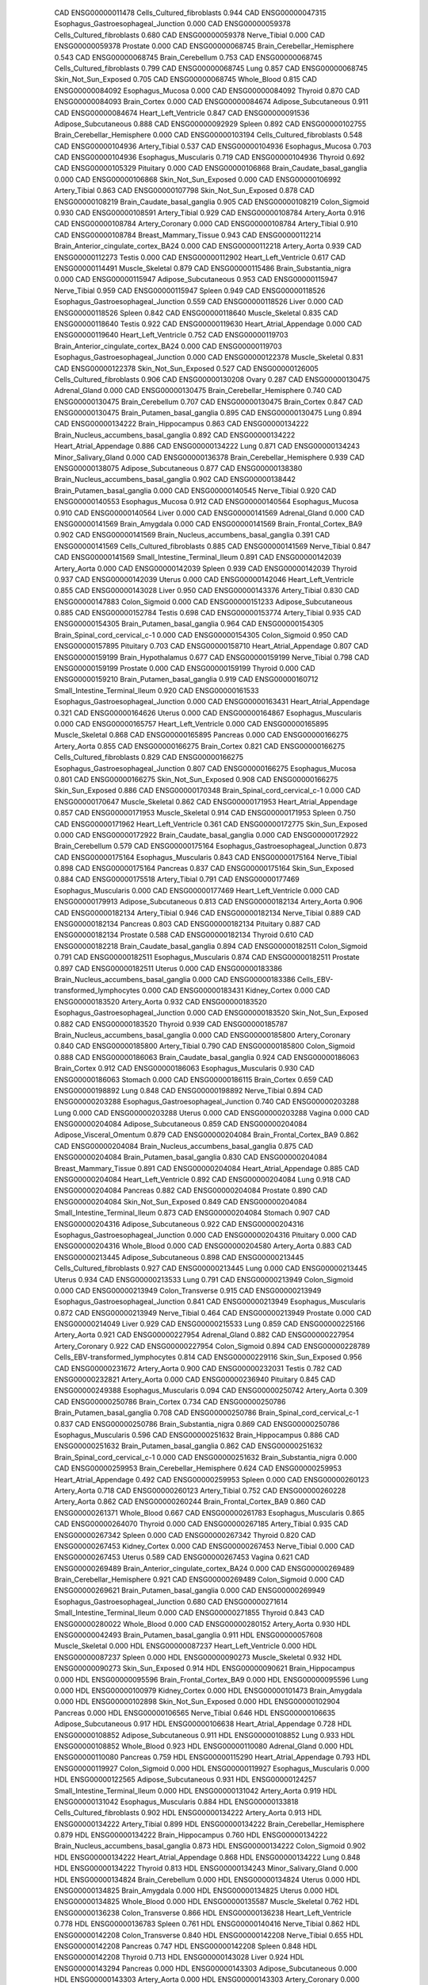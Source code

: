        CAD ENSG00000011478 Cells_Cultured_fibroblasts    0.944
       CAD ENSG00000047315 Esophagus_Gastroesophageal_Junction    0.000
       CAD ENSG00000059378 Cells_Cultured_fibroblasts    0.680
       CAD ENSG00000059378              Nerve_Tibial    0.000
       CAD ENSG00000059378                  Prostate    0.000
       CAD ENSG00000068745 Brain_Cerebellar_Hemisphere    0.543
       CAD ENSG00000068745          Brain_Cerebellum    0.753
       CAD ENSG00000068745 Cells_Cultured_fibroblasts    0.799
       CAD ENSG00000068745                      Lung    0.857
       CAD ENSG00000068745      Skin_Not_Sun_Exposed    0.705
       CAD ENSG00000068745               Whole_Blood    0.815
       CAD ENSG00000084092          Esophagus_Mucosa    0.000
       CAD ENSG00000084092                   Thyroid    0.870
       CAD ENSG00000084093              Brain_Cortex    0.000
       CAD ENSG00000084674      Adipose_Subcutaneous    0.911
       CAD ENSG00000084674      Heart_Left_Ventricle    0.847
       CAD ENSG00000091536      Adipose_Subcutaneous    0.888
       CAD ENSG00000092929                    Spleen    0.892
       CAD ENSG00000102755 Brain_Cerebellar_Hemisphere    0.000
       CAD ENSG00000103194 Cells_Cultured_fibroblasts    0.548
       CAD ENSG00000104936             Artery_Tibial    0.537
       CAD ENSG00000104936          Esophagus_Mucosa    0.703
       CAD ENSG00000104936      Esophagus_Muscularis    0.719
       CAD ENSG00000104936                   Thyroid    0.692
       CAD ENSG00000105329                 Pituitary    0.000
       CAD ENSG00000106868 Brain_Caudate_basal_ganglia    0.000
       CAD ENSG00000106868      Skin_Not_Sun_Exposed    0.000
       CAD ENSG00000106992             Artery_Tibial    0.863
       CAD ENSG00000107798      Skin_Not_Sun_Exposed    0.878
       CAD ENSG00000108219 Brain_Caudate_basal_ganglia    0.905
       CAD ENSG00000108219             Colon_Sigmoid    0.930
       CAD ENSG00000108591             Artery_Tibial    0.929
       CAD ENSG00000108784              Artery_Aorta    0.916
       CAD ENSG00000108784           Artery_Coronary    0.000
       CAD ENSG00000108784             Artery_Tibial    0.910
       CAD ENSG00000108784     Breast_Mammary_Tissue    0.943
       CAD ENSG00000112214 Brain_Anterior_cingulate_cortex_BA24    0.000
       CAD ENSG00000112218              Artery_Aorta    0.939
       CAD ENSG00000112273                    Testis    0.000
       CAD ENSG00000112902      Heart_Left_Ventricle    0.617
       CAD ENSG00000114491           Muscle_Skeletal    0.879
       CAD ENSG00000115486    Brain_Substantia_nigra    0.000
       CAD ENSG00000115947      Adipose_Subcutaneous    0.953
       CAD ENSG00000115947              Nerve_Tibial    0.959
       CAD ENSG00000115947                    Spleen    0.949
       CAD ENSG00000118526 Esophagus_Gastroesophageal_Junction    0.559
       CAD ENSG00000118526                     Liver    0.000
       CAD ENSG00000118526                    Spleen    0.842
       CAD ENSG00000118640           Muscle_Skeletal    0.835
       CAD ENSG00000118640                    Testis    0.922
       CAD ENSG00000119630    Heart_Atrial_Appendage    0.000
       CAD ENSG00000119640      Heart_Left_Ventricle    0.752
       CAD ENSG00000119703 Brain_Anterior_cingulate_cortex_BA24    0.000
       CAD ENSG00000119703 Esophagus_Gastroesophageal_Junction    0.000
       CAD ENSG00000122378           Muscle_Skeletal    0.831
       CAD ENSG00000122378      Skin_Not_Sun_Exposed    0.527
       CAD ENSG00000126005 Cells_Cultured_fibroblasts    0.906
       CAD ENSG00000130208                     Ovary    0.287
       CAD ENSG00000130475             Adrenal_Gland    0.000
       CAD ENSG00000130475 Brain_Cerebellar_Hemisphere    0.740
       CAD ENSG00000130475          Brain_Cerebellum    0.707
       CAD ENSG00000130475              Brain_Cortex    0.847
       CAD ENSG00000130475 Brain_Putamen_basal_ganglia    0.895
       CAD ENSG00000130475                      Lung    0.894
       CAD ENSG00000134222         Brain_Hippocampus    0.863
       CAD ENSG00000134222 Brain_Nucleus_accumbens_basal_ganglia    0.892
       CAD ENSG00000134222    Heart_Atrial_Appendage    0.886
       CAD ENSG00000134222                      Lung    0.871
       CAD ENSG00000134243      Minor_Salivary_Gland    0.000
       CAD ENSG00000136378 Brain_Cerebellar_Hemisphere    0.939
       CAD ENSG00000138075      Adipose_Subcutaneous    0.877
       CAD ENSG00000138380 Brain_Nucleus_accumbens_basal_ganglia    0.902
       CAD ENSG00000138442 Brain_Putamen_basal_ganglia    0.000
       CAD ENSG00000140545              Nerve_Tibial    0.920
       CAD ENSG00000140553          Esophagus_Mucosa    0.912
       CAD ENSG00000140564          Esophagus_Mucosa    0.910
       CAD ENSG00000140564                     Liver    0.000
       CAD ENSG00000141569             Adrenal_Gland    0.000
       CAD ENSG00000141569            Brain_Amygdala    0.000
       CAD ENSG00000141569  Brain_Frontal_Cortex_BA9    0.902
       CAD ENSG00000141569 Brain_Nucleus_accumbens_basal_ganglia    0.391
       CAD ENSG00000141569 Cells_Cultured_fibroblasts    0.885
       CAD ENSG00000141569              Nerve_Tibial    0.847
       CAD ENSG00000141569 Small_Intestine_Terminal_Ileum    0.891
       CAD ENSG00000142039              Artery_Aorta    0.000
       CAD ENSG00000142039                    Spleen    0.939
       CAD ENSG00000142039                   Thyroid    0.937
       CAD ENSG00000142039                    Uterus    0.000
       CAD ENSG00000142046      Heart_Left_Ventricle    0.855
       CAD ENSG00000143028                     Liver    0.950
       CAD ENSG00000143376             Artery_Tibial    0.830
       CAD ENSG00000147883             Colon_Sigmoid    0.000
       CAD ENSG00000151233      Adipose_Subcutaneous    0.885
       CAD ENSG00000152784                    Testis    0.698
       CAD ENSG00000153774             Artery_Tibial    0.935
       CAD ENSG00000154305 Brain_Putamen_basal_ganglia    0.964
       CAD ENSG00000154305 Brain_Spinal_cord_cervical_c-1    0.000
       CAD ENSG00000154305             Colon_Sigmoid    0.950
       CAD ENSG00000157895                 Pituitary    0.703
       CAD ENSG00000158710    Heart_Atrial_Appendage    0.807
       CAD ENSG00000159199        Brain_Hypothalamus    0.677
       CAD ENSG00000159199              Nerve_Tibial    0.798
       CAD ENSG00000159199                  Prostate    0.000
       CAD ENSG00000159199                   Thyroid    0.000
       CAD ENSG00000159210 Brain_Putamen_basal_ganglia    0.919
       CAD ENSG00000160712 Small_Intestine_Terminal_Ileum    0.920
       CAD ENSG00000161533 Esophagus_Gastroesophageal_Junction    0.000
       CAD ENSG00000163431    Heart_Atrial_Appendage    0.321
       CAD ENSG00000164626                    Uterus    0.000
       CAD ENSG00000164867      Esophagus_Muscularis    0.000
       CAD ENSG00000165757      Heart_Left_Ventricle    0.000
       CAD ENSG00000165895           Muscle_Skeletal    0.868
       CAD ENSG00000165895                  Pancreas    0.000
       CAD ENSG00000166275              Artery_Aorta    0.855
       CAD ENSG00000166275              Brain_Cortex    0.821
       CAD ENSG00000166275 Cells_Cultured_fibroblasts    0.829
       CAD ENSG00000166275 Esophagus_Gastroesophageal_Junction    0.807
       CAD ENSG00000166275          Esophagus_Mucosa    0.801
       CAD ENSG00000166275      Skin_Not_Sun_Exposed    0.908
       CAD ENSG00000166275          Skin_Sun_Exposed    0.886
       CAD ENSG00000170348 Brain_Spinal_cord_cervical_c-1    0.000
       CAD ENSG00000170647           Muscle_Skeletal    0.862
       CAD ENSG00000171953    Heart_Atrial_Appendage    0.857
       CAD ENSG00000171953           Muscle_Skeletal    0.914
       CAD ENSG00000171953                    Spleen    0.750
       CAD ENSG00000171962      Heart_Left_Ventricle    0.361
       CAD ENSG00000172775          Skin_Sun_Exposed    0.000
       CAD ENSG00000172922 Brain_Caudate_basal_ganglia    0.000
       CAD ENSG00000172922          Brain_Cerebellum    0.579
       CAD ENSG00000175164 Esophagus_Gastroesophageal_Junction    0.873
       CAD ENSG00000175164      Esophagus_Muscularis    0.843
       CAD ENSG00000175164              Nerve_Tibial    0.898
       CAD ENSG00000175164                  Pancreas    0.837
       CAD ENSG00000175164          Skin_Sun_Exposed    0.884
       CAD ENSG00000175518             Artery_Tibial    0.791
       CAD ENSG00000177469      Esophagus_Muscularis    0.000
       CAD ENSG00000177469      Heart_Left_Ventricle    0.000
       CAD ENSG00000179913      Adipose_Subcutaneous    0.813
       CAD ENSG00000182134              Artery_Aorta    0.906
       CAD ENSG00000182134             Artery_Tibial    0.946
       CAD ENSG00000182134              Nerve_Tibial    0.889
       CAD ENSG00000182134                  Pancreas    0.803
       CAD ENSG00000182134                 Pituitary    0.887
       CAD ENSG00000182134                  Prostate    0.588
       CAD ENSG00000182134                   Thyroid    0.610
       CAD ENSG00000182218 Brain_Caudate_basal_ganglia    0.894
       CAD ENSG00000182511             Colon_Sigmoid    0.791
       CAD ENSG00000182511      Esophagus_Muscularis    0.874
       CAD ENSG00000182511                  Prostate    0.897
       CAD ENSG00000182511                    Uterus    0.000
       CAD ENSG00000183386 Brain_Nucleus_accumbens_basal_ganglia    0.000
       CAD ENSG00000183386 Cells_EBV-transformed_lymphocytes    0.000
       CAD ENSG00000183431             Kidney_Cortex    0.000
       CAD ENSG00000183520              Artery_Aorta    0.932
       CAD ENSG00000183520 Esophagus_Gastroesophageal_Junction    0.000
       CAD ENSG00000183520      Skin_Not_Sun_Exposed    0.882
       CAD ENSG00000183520                   Thyroid    0.939
       CAD ENSG00000185787 Brain_Nucleus_accumbens_basal_ganglia    0.000
       CAD ENSG00000185800           Artery_Coronary    0.840
       CAD ENSG00000185800             Artery_Tibial    0.790
       CAD ENSG00000185800             Colon_Sigmoid    0.888
       CAD ENSG00000186063 Brain_Caudate_basal_ganglia    0.924
       CAD ENSG00000186063              Brain_Cortex    0.912
       CAD ENSG00000186063      Esophagus_Muscularis    0.930
       CAD ENSG00000186063                   Stomach    0.000
       CAD ENSG00000186115              Brain_Cortex    0.659
       CAD ENSG00000198892                      Lung    0.848
       CAD ENSG00000198892              Nerve_Tibial    0.894
       CAD ENSG00000203288 Esophagus_Gastroesophageal_Junction    0.740
       CAD ENSG00000203288                      Lung    0.000
       CAD ENSG00000203288                    Uterus    0.000
       CAD ENSG00000203288                    Vagina    0.000
       CAD ENSG00000204084      Adipose_Subcutaneous    0.859
       CAD ENSG00000204084  Adipose_Visceral_Omentum    0.879
       CAD ENSG00000204084  Brain_Frontal_Cortex_BA9    0.862
       CAD ENSG00000204084 Brain_Nucleus_accumbens_basal_ganglia    0.875
       CAD ENSG00000204084 Brain_Putamen_basal_ganglia    0.830
       CAD ENSG00000204084     Breast_Mammary_Tissue    0.891
       CAD ENSG00000204084    Heart_Atrial_Appendage    0.885
       CAD ENSG00000204084      Heart_Left_Ventricle    0.892
       CAD ENSG00000204084                      Lung    0.918
       CAD ENSG00000204084                  Pancreas    0.882
       CAD ENSG00000204084                  Prostate    0.890
       CAD ENSG00000204084      Skin_Not_Sun_Exposed    0.849
       CAD ENSG00000204084 Small_Intestine_Terminal_Ileum    0.873
       CAD ENSG00000204084                   Stomach    0.907
       CAD ENSG00000204316      Adipose_Subcutaneous    0.922
       CAD ENSG00000204316 Esophagus_Gastroesophageal_Junction    0.000
       CAD ENSG00000204316                 Pituitary    0.000
       CAD ENSG00000204316               Whole_Blood    0.000
       CAD ENSG00000204580              Artery_Aorta    0.883
       CAD ENSG00000213445      Adipose_Subcutaneous    0.898
       CAD ENSG00000213445 Cells_Cultured_fibroblasts    0.927
       CAD ENSG00000213445                      Lung    0.000
       CAD ENSG00000213445                    Uterus    0.934
       CAD ENSG00000213533                      Lung    0.791
       CAD ENSG00000213949             Colon_Sigmoid    0.000
       CAD ENSG00000213949          Colon_Transverse    0.915
       CAD ENSG00000213949 Esophagus_Gastroesophageal_Junction    0.841
       CAD ENSG00000213949      Esophagus_Muscularis    0.872
       CAD ENSG00000213949              Nerve_Tibial    0.464
       CAD ENSG00000213949                  Prostate    0.000
       CAD ENSG00000214049                     Liver    0.929
       CAD ENSG00000215533                      Lung    0.859
       CAD ENSG00000225166              Artery_Aorta    0.921
       CAD ENSG00000227954             Adrenal_Gland    0.882
       CAD ENSG00000227954           Artery_Coronary    0.922
       CAD ENSG00000227954             Colon_Sigmoid    0.894
       CAD ENSG00000228789 Cells_EBV-transformed_lymphocytes    0.814
       CAD ENSG00000229116          Skin_Sun_Exposed    0.956
       CAD ENSG00000231672              Artery_Aorta    0.900
       CAD ENSG00000232031                    Testis    0.782
       CAD ENSG00000232821              Artery_Aorta    0.000
       CAD ENSG00000236940                 Pituitary    0.845
       CAD ENSG00000249388      Esophagus_Muscularis    0.094
       CAD ENSG00000250742              Artery_Aorta    0.309
       CAD ENSG00000250786              Brain_Cortex    0.734
       CAD ENSG00000250786 Brain_Putamen_basal_ganglia    0.708
       CAD ENSG00000250786 Brain_Spinal_cord_cervical_c-1    0.837
       CAD ENSG00000250786    Brain_Substantia_nigra    0.869
       CAD ENSG00000250786      Esophagus_Muscularis    0.596
       CAD ENSG00000251632         Brain_Hippocampus    0.886
       CAD ENSG00000251632 Brain_Putamen_basal_ganglia    0.862
       CAD ENSG00000251632 Brain_Spinal_cord_cervical_c-1    0.000
       CAD ENSG00000251632    Brain_Substantia_nigra    0.000
       CAD ENSG00000259953 Brain_Cerebellar_Hemisphere    0.624
       CAD ENSG00000259953    Heart_Atrial_Appendage    0.492
       CAD ENSG00000259953                    Spleen    0.000
       CAD ENSG00000260123              Artery_Aorta    0.718
       CAD ENSG00000260123             Artery_Tibial    0.752
       CAD ENSG00000260228              Artery_Aorta    0.862
       CAD ENSG00000260244  Brain_Frontal_Cortex_BA9    0.860
       CAD ENSG00000261371               Whole_Blood    0.667
       CAD ENSG00000261783      Esophagus_Muscularis    0.865
       CAD ENSG00000264070                   Thyroid    0.000
       CAD ENSG00000267185             Artery_Tibial    0.935
       CAD ENSG00000267342                    Spleen    0.000
       CAD ENSG00000267342                   Thyroid    0.820
       CAD ENSG00000267453             Kidney_Cortex    0.000
       CAD ENSG00000267453              Nerve_Tibial    0.000
       CAD ENSG00000267453                    Uterus    0.589
       CAD ENSG00000267453                    Vagina    0.621
       CAD ENSG00000269489 Brain_Anterior_cingulate_cortex_BA24    0.000
       CAD ENSG00000269489 Brain_Cerebellar_Hemisphere    0.921
       CAD ENSG00000269489             Colon_Sigmoid    0.000
       CAD ENSG00000269621 Brain_Putamen_basal_ganglia    0.000
       CAD ENSG00000269949 Esophagus_Gastroesophageal_Junction    0.680
       CAD ENSG00000271614 Small_Intestine_Terminal_Ileum    0.000
       CAD ENSG00000271855                   Thyroid    0.843
       CAD ENSG00000280022               Whole_Blood    0.000
       CAD ENSG00000280152              Artery_Aorta    0.930
       HDL ENSG00000042493 Brain_Putamen_basal_ganglia    0.911
       HDL ENSG00000057608           Muscle_Skeletal    0.000
       HDL ENSG00000087237      Heart_Left_Ventricle    0.000
       HDL ENSG00000087237                    Spleen    0.000
       HDL ENSG00000090273           Muscle_Skeletal    0.932
       HDL ENSG00000090273          Skin_Sun_Exposed    0.914
       HDL ENSG00000090621         Brain_Hippocampus    0.000
       HDL ENSG00000095596  Brain_Frontal_Cortex_BA9    0.000
       HDL ENSG00000095596                      Lung    0.000
       HDL ENSG00000100979             Kidney_Cortex    0.000
       HDL ENSG00000101473            Brain_Amygdala    0.000
       HDL ENSG00000102898      Skin_Not_Sun_Exposed    0.000
       HDL ENSG00000102904                  Pancreas    0.000
       HDL ENSG00000106565              Nerve_Tibial    0.646
       HDL ENSG00000106635      Adipose_Subcutaneous    0.917
       HDL ENSG00000106638    Heart_Atrial_Appendage    0.728
       HDL ENSG00000108852      Adipose_Subcutaneous    0.911
       HDL ENSG00000108852                      Lung    0.933
       HDL ENSG00000108852               Whole_Blood    0.923
       HDL ENSG00000110080             Adrenal_Gland    0.000
       HDL ENSG00000110080                  Pancreas    0.759
       HDL ENSG00000115290    Heart_Atrial_Appendage    0.793
       HDL ENSG00000119927             Colon_Sigmoid    0.000
       HDL ENSG00000119927      Esophagus_Muscularis    0.000
       HDL ENSG00000122565      Adipose_Subcutaneous    0.931
       HDL ENSG00000124257 Small_Intestine_Terminal_Ileum    0.000
       HDL ENSG00000131042              Artery_Aorta    0.919
       HDL ENSG00000131042      Esophagus_Muscularis    0.884
       HDL ENSG00000133818 Cells_Cultured_fibroblasts    0.902
       HDL ENSG00000134222              Artery_Aorta    0.913
       HDL ENSG00000134222             Artery_Tibial    0.899
       HDL ENSG00000134222 Brain_Cerebellar_Hemisphere    0.879
       HDL ENSG00000134222         Brain_Hippocampus    0.760
       HDL ENSG00000134222 Brain_Nucleus_accumbens_basal_ganglia    0.873
       HDL ENSG00000134222             Colon_Sigmoid    0.902
       HDL ENSG00000134222    Heart_Atrial_Appendage    0.868
       HDL ENSG00000134222                      Lung    0.848
       HDL ENSG00000134222                   Thyroid    0.813
       HDL ENSG00000134243      Minor_Salivary_Gland    0.000
       HDL ENSG00000134824          Brain_Cerebellum    0.000
       HDL ENSG00000134824                    Uterus    0.000
       HDL ENSG00000134825            Brain_Amygdala    0.000
       HDL ENSG00000134825                    Uterus    0.000
       HDL ENSG00000134825               Whole_Blood    0.000
       HDL ENSG00000135587           Muscle_Skeletal    0.762
       HDL ENSG00000136238          Colon_Transverse    0.866
       HDL ENSG00000136238      Heart_Left_Ventricle    0.778
       HDL ENSG00000136783                    Spleen    0.761
       HDL ENSG00000140416              Nerve_Tibial    0.862
       HDL ENSG00000142208          Colon_Transverse    0.840
       HDL ENSG00000142208              Nerve_Tibial    0.655
       HDL ENSG00000142208                  Pancreas    0.747
       HDL ENSG00000142208                    Spleen    0.848
       HDL ENSG00000142208                   Thyroid    0.713
       HDL ENSG00000143028                     Liver    0.924
       HDL ENSG00000143294                  Pancreas    0.000
       HDL ENSG00000143303      Adipose_Subcutaneous    0.000
       HDL ENSG00000143303              Artery_Aorta    0.000
       HDL ENSG00000143303           Artery_Coronary    0.000
       HDL ENSG00000143303             Artery_Tibial    0.000
       HDL ENSG00000143303 Brain_Anterior_cingulate_cortex_BA24    0.000
       HDL ENSG00000143303 Brain_Cerebellar_Hemisphere    0.000
       HDL ENSG00000143303         Brain_Hippocampus    0.000
       HDL ENSG00000143303 Brain_Spinal_cord_cervical_c-1    0.000
       HDL ENSG00000143303             Colon_Sigmoid    0.000
       HDL ENSG00000143303          Colon_Transverse    0.000
       HDL ENSG00000143303 Esophagus_Gastroesophageal_Junction    0.000
       HDL ENSG00000143303      Esophagus_Muscularis    0.000
       HDL ENSG00000143303                  Pancreas    0.733
       HDL ENSG00000143303      Skin_Not_Sun_Exposed    0.000
       HDL ENSG00000143303          Skin_Sun_Exposed    0.845
       HDL ENSG00000143303                    Spleen    0.855
       HDL ENSG00000143303                   Stomach    0.000
       HDL ENSG00000143303               Whole_Blood    0.817
       HDL ENSG00000143319          Skin_Sun_Exposed    0.000
       HDL ENSG00000143321 Cells_EBV-transformed_lymphocytes    0.000
       HDL ENSG00000143321           Muscle_Skeletal    0.000
       HDL ENSG00000143321      Skin_Not_Sun_Exposed    0.000
       HDL ENSG00000143321          Skin_Sun_Exposed    0.000
       HDL ENSG00000144852        Brain_Hypothalamus    0.000
       HDL ENSG00000144852                   Thyroid    0.627
       HDL ENSG00000145431          Colon_Transverse    0.000
       HDL ENSG00000146540      Adipose_Subcutaneous    0.830
       HDL ENSG00000146540          Colon_Transverse    0.803
       HDL ENSG00000149289               Whole_Blood    0.000
       HDL ENSG00000149485            Brain_Amygdala    0.000
       HDL ENSG00000149485    Brain_Substantia_nigra    0.000
       HDL ENSG00000149485                     Ovary    0.000
       HDL ENSG00000149634          Colon_Transverse    0.930
       HDL ENSG00000151148 Cells_Cultured_fibroblasts    0.926
       HDL ENSG00000152291         Brain_Hippocampus    0.000
       HDL ENSG00000152291 Esophagus_Gastroesophageal_Junction    0.000
       HDL ENSG00000152291           Muscle_Skeletal    0.855
       HDL ENSG00000152291                  Pancreas    0.881
       HDL ENSG00000154127     Breast_Mammary_Tissue    0.750
       HDL ENSG00000154127      Minor_Salivary_Gland    0.000
       HDL ENSG00000154127                   Thyroid    0.737
       HDL ENSG00000160796 Brain_Anterior_cingulate_cortex_BA24    0.000
       HDL ENSG00000160796                    Testis    0.044
       HDL ENSG00000161180 Brain_Putamen_basal_ganglia    0.000
       HDL ENSG00000162650                     Liver    0.916
       HDL ENSG00000163659             Artery_Tibial    0.765
       HDL ENSG00000166762                   Thyroid    0.851
       HDL ENSG00000168496                  Pancreas    0.000
       HDL ENSG00000175213           Artery_Coronary    0.000
       HDL ENSG00000175220 Brain_Caudate_basal_ganglia    0.000
       HDL ENSG00000176473               Whole_Blood    0.000
       HDL ENSG00000179627 Brain_Anterior_cingulate_cortex_BA24    0.000
       HDL ENSG00000179627                 Pituitary    0.000
       HDL ENSG00000179912                   Thyroid    0.000
       HDL ENSG00000180210               Whole_Blood    0.000
       HDL ENSG00000182109      Adipose_Subcutaneous    0.946
       HDL ENSG00000182109             Adrenal_Gland    0.867
       HDL ENSG00000182109              Artery_Aorta    0.808
       HDL ENSG00000182109 Brain_Cerebellar_Hemisphere    0.796
       HDL ENSG00000182109  Brain_Frontal_Cortex_BA9    0.851
       HDL ENSG00000182109        Brain_Hypothalamus    0.869
       HDL ENSG00000182109 Brain_Nucleus_accumbens_basal_ganglia    0.868
       HDL ENSG00000182109 Brain_Putamen_basal_ganglia    0.833
       HDL ENSG00000182109 Cells_Cultured_fibroblasts    0.947
       HDL ENSG00000182109 Esophagus_Gastroesophageal_Junction    0.864
       HDL ENSG00000182109          Esophagus_Mucosa    0.880
       HDL ENSG00000182109    Heart_Atrial_Appendage    0.939
       HDL ENSG00000182109      Heart_Left_Ventricle    0.874
       HDL ENSG00000182109                      Lung    0.930
       HDL ENSG00000182109      Minor_Salivary_Gland    0.871
       HDL ENSG00000182109              Nerve_Tibial    0.947
       HDL ENSG00000182109                  Prostate    0.843
       HDL ENSG00000182109      Skin_Not_Sun_Exposed    0.838
       HDL ENSG00000182109          Skin_Sun_Exposed    0.789
       HDL ENSG00000182109                   Stomach    0.920
       HDL ENSG00000182109                   Thyroid    0.889
       HDL ENSG00000183248          Skin_Sun_Exposed    0.870
       HDL ENSG00000183682 Brain_Spinal_cord_cervical_c-1    0.922
       HDL ENSG00000185236         Brain_Hippocampus    0.000
       HDL ENSG00000185236           Muscle_Skeletal    0.915
       HDL ENSG00000185651             Adrenal_Gland    0.000
       HDL ENSG00000185651          Colon_Transverse    0.000
       HDL ENSG00000186152               Whole_Blood    0.901
       HDL ENSG00000187553      Adipose_Subcutaneous    0.494
       HDL ENSG00000188038           Muscle_Skeletal    0.000
       HDL ENSG00000197548 Cells_Cultured_fibroblasts    0.792
       HDL ENSG00000197894    Heart_Atrial_Appendage    0.828
       HDL ENSG00000197894                      Lung    0.805
       HDL ENSG00000198099      Minor_Salivary_Gland    0.776
       HDL ENSG00000198754      Heart_Left_Ventricle    0.857
       HDL ENSG00000203799 Cells_Cultured_fibroblasts    0.679
       HDL ENSG00000204290 Brain_Spinal_cord_cervical_c-1    0.000
       HDL ENSG00000204308                   Thyroid    0.717
       HDL ENSG00000213057              Nerve_Tibial    0.462
       HDL ENSG00000214546          Skin_Sun_Exposed    0.783
       HDL ENSG00000221968                  Pancreas    0.895
       HDL ENSG00000223745           Artery_Coronary    0.823
       HDL ENSG00000223745             Artery_Tibial    0.868
       HDL ENSG00000223745 Brain_Cerebellar_Hemisphere    0.831
       HDL ENSG00000223745 Cells_EBV-transformed_lymphocytes    0.518
       HDL ENSG00000223745              Nerve_Tibial    0.853
       HDL ENSG00000224079                      Lung    0.844
       HDL ENSG00000228060              Nerve_Tibial    0.829
       HDL ENSG00000228962           Artery_Coronary    0.453
       HDL ENSG00000228962              Nerve_Tibial    0.581
       HDL ENSG00000233559             Adrenal_Gland    0.000
       HDL ENSG00000235016              Artery_Aorta    0.000
       HDL ENSG00000239961      Adipose_Subcutaneous    0.828
       HDL ENSG00000239961  Adipose_Visceral_Omentum    0.847
       HDL ENSG00000240230          Skin_Sun_Exposed    0.741
       HDL ENSG00000240875             Artery_Tibial    0.603
       HDL ENSG00000243970             Artery_Tibial    0.866
       HDL ENSG00000243970 Cells_Cultured_fibroblasts    0.860
       HDL ENSG00000243970          Esophagus_Mucosa    0.777
       HDL ENSG00000243970                      Lung    0.942
       HDL ENSG00000243970          Skin_Sun_Exposed    0.922
       HDL ENSG00000243970 Small_Intestine_Terminal_Ileum    0.885
       HDL ENSG00000246090            Brain_Amygdala    0.809
       HDL ENSG00000246090 Brain_Caudate_basal_ganglia    0.846
       HDL ENSG00000246090 Cells_Cultured_fibroblasts    0.581
       HDL ENSG00000246090          Colon_Transverse    0.799
       HDL ENSG00000246090          Esophagus_Mucosa    0.730
       HDL ENSG00000246090      Heart_Left_Ventricle    0.685
       HDL ENSG00000246090                  Pancreas    0.437
       HDL ENSG00000246090                 Pituitary    0.862
       HDL ENSG00000246090 Small_Intestine_Terminal_Ileum    0.673
       HDL ENSG00000246090                    Spleen    0.663
       HDL ENSG00000246090                   Thyroid    0.594
       HDL ENSG00000246575 Brain_Cerebellar_Hemisphere    0.000
       HDL ENSG00000246575     Breast_Mammary_Tissue    0.871
       HDL ENSG00000246575             Colon_Sigmoid    0.833
       HDL ENSG00000246575           Muscle_Skeletal    0.597
       HDL ENSG00000246575               Whole_Blood    0.945
       HDL ENSG00000250091 Cells_Cultured_fibroblasts    0.663
       HDL ENSG00000255199                    Testis    0.851
       HDL ENSG00000256746    Heart_Atrial_Appendage    0.000
       HDL ENSG00000260273           Muscle_Skeletal    0.646
       HDL ENSG00000266265           Muscle_Skeletal    0.740
       HDL ENSG00000269386           Muscle_Skeletal    0.950
       HDL ENSG00000269386                   Thyroid    0.881
       HDL ENSG00000271984 Small_Intestine_Terminal_Ileum    0.000
       HDL ENSG00000271984                    Spleen    0.000
       HDL ENSG00000272405                    Spleen    0.000
       HDL ENSG00000272810               Whole_Blood    0.648
       HDL ENSG00000273342         Brain_Hippocampus    0.000
       HDL ENSG00000277494                    Vagina    0.000
       HDL ENSG00000279140                     Liver    0.751
       HDL ENSG00000280832               Whole_Blood    0.688
    height ENSG00000003056                   Stomach    0.920
    height ENSG00000005471  Brain_Frontal_Cortex_BA9    0.813
    height ENSG00000006468      Adipose_Subcutaneous    0.872
    height ENSG00000008710          Skin_Sun_Exposed    0.000
    height ENSG00000010803             Colon_Sigmoid    0.923
    height ENSG00000010803      Heart_Left_Ventricle    0.000
    height ENSG00000029534                 Pituitary    0.940
    height ENSG00000029639              Brain_Cortex    0.964
    height ENSG00000035115                    Testis    0.000
    height ENSG00000035928        Brain_Hypothalamus    0.000
    height ENSG00000035928             Colon_Sigmoid    0.000
    height ENSG00000035928    Heart_Atrial_Appendage    0.000
    height ENSG00000035928                   Thyroid    0.000
    height ENSG00000047315 Esophagus_Gastroesophageal_Junction    0.000
    height ENSG00000047932  Adipose_Visceral_Omentum    0.912
    height ENSG00000050393          Esophagus_Mucosa    0.869
    height ENSG00000050393                      Lung    0.701
    height ENSG00000050748              Brain_Cortex    0.920
    height ENSG00000050748          Colon_Transverse    0.969
    height ENSG00000054523     Breast_Mammary_Tissue    0.931
    height ENSG00000065243                  Prostate    0.000
    height ENSG00000069011      Heart_Left_Ventricle    0.000
    height ENSG00000069011      Minor_Salivary_Gland    0.000
    height ENSG00000069275 Brain_Cerebellar_Hemisphere    0.000
    height ENSG00000069275              Brain_Cortex    0.000
    height ENSG00000069275 Small_Intestine_Terminal_Ileum    0.000
    height ENSG00000072062              Artery_Aorta    0.000
    height ENSG00000072062         Brain_Hippocampus    0.000
    height ENSG00000072682 Small_Intestine_Terminal_Ileum    0.000
    height ENSG00000073067                     Ovary    0.871
    height ENSG00000073067          Skin_Sun_Exposed    0.797
    height ENSG00000075426      Skin_Not_Sun_Exposed    0.000
    height ENSG00000077348            Brain_Amygdala    0.000
    height ENSG00000077348                    Spleen    0.000
    height ENSG00000077616 Brain_Spinal_cord_cervical_c-1    0.927
    height ENSG00000083097        Brain_Hypothalamus    0.000
    height ENSG00000084092                   Thyroid    0.926
    height ENSG00000084093              Brain_Cortex    0.000
    height ENSG00000084734             Kidney_Cortex    0.000
    height ENSG00000086991 Brain_Anterior_cingulate_cortex_BA24    0.000
    height ENSG00000088826      Minor_Salivary_Gland    0.000
    height ENSG00000088826                   Thyroid    0.817
    height ENSG00000088836           Muscle_Skeletal    0.903
    height ENSG00000089101      Skin_Not_Sun_Exposed    0.911
    height ENSG00000092020  Brain_Frontal_Cortex_BA9    0.905
    height ENSG00000092758 Brain_Putamen_basal_ganglia    0.000
    height ENSG00000092969                    Testis    0.000
    height ENSG00000095539 Brain_Putamen_basal_ganglia    0.000
    height ENSG00000099139 Brain_Caudate_basal_ganglia    0.000
    height ENSG00000100865                      Lung    0.000
    height ENSG00000100888              Artery_Aorta    0.953
    height ENSG00000100991 Brain_Cerebellar_Hemisphere    0.961
    height ENSG00000101019           Artery_Coronary    0.000
    height ENSG00000101019 Brain_Spinal_cord_cervical_c-1    0.000
    height ENSG00000101019    Brain_Substantia_nigra    0.000
    height ENSG00000101019 Small_Intestine_Terminal_Ileum    0.000
    height ENSG00000101057                 Pituitary    0.000
    height ENSG00000101104  Adipose_Visceral_Omentum    0.880
    height ENSG00000101104 Cells_Cultured_fibroblasts    0.834
    height ENSG00000101104                 Pituitary    0.944
    height ENSG00000101104      Skin_Not_Sun_Exposed    0.856
    height ENSG00000101104                    Spleen    0.000
    height ENSG00000101367  Brain_Frontal_Cortex_BA9    0.000
    height ENSG00000101367      Heart_Left_Ventricle    0.940
    height ENSG00000101417 Brain_Spinal_cord_cervical_c-1    0.000
    height ENSG00000101417    Brain_Substantia_nigra    0.000
    height ENSG00000102886               Whole_Blood    0.829
    height ENSG00000103150                    Testis    0.676
    height ENSG00000103528 Brain_Nucleus_accumbens_basal_ganglia    0.000
    height ENSG00000103528                  Prostate    0.000
    height ENSG00000103811     Breast_Mammary_Tissue    0.895
    height ENSG00000103811      Esophagus_Muscularis    0.816
    height ENSG00000103811      Heart_Left_Ventricle    0.792
    height ENSG00000104332 Brain_Cerebellar_Hemisphere    0.813
    height ENSG00000104332          Brain_Cerebellum    0.741
    height ENSG00000104332              Brain_Cortex    0.000
    height ENSG00000104332 Cells_Cultured_fibroblasts    0.813
    height ENSG00000104853      Skin_Not_Sun_Exposed    0.900
    height ENSG00000104853          Skin_Sun_Exposed    0.923
    height ENSG00000104870  Brain_Frontal_Cortex_BA9    0.000
    height ENSG00000104885    Heart_Atrial_Appendage    0.915
    height ENSG00000104886 Cells_EBV-transformed_lymphocytes    0.000
    height ENSG00000105501      Adipose_Subcutaneous    0.701
    height ENSG00000105501    Heart_Atrial_Appendage    0.836
    height ENSG00000105767                   Thyroid    0.000
    height ENSG00000106780 Brain_Putamen_basal_ganglia    0.000
    height ENSG00000107249                    Testis    0.889
    height ENSG00000107443              Artery_Aorta    0.000
    height ENSG00000107959          Brain_Cerebellum    0.863
    height ENSG00000107959      Skin_Not_Sun_Exposed    0.846
    height ENSG00000107959          Skin_Sun_Exposed    0.809
    height ENSG00000107959                   Thyroid    0.770
    height ENSG00000108239 Cells_Cultured_fibroblasts    0.678
    height ENSG00000108669 Brain_Nucleus_accumbens_basal_ganglia    0.000
    height ENSG00000109466                    Testis    0.892
    height ENSG00000109472 Esophagus_Gastroesophageal_Junction    0.770
    height ENSG00000109667         Brain_Hippocampus    0.000
    height ENSG00000109667    Brain_Substantia_nigra    0.000
    height ENSG00000109667                     Ovary    0.000
    height ENSG00000110921 Brain_Anterior_cingulate_cortex_BA24    0.000
    height ENSG00000110944    Heart_Atrial_Appendage    0.000
    height ENSG00000111802      Esophagus_Muscularis    0.900
    height ENSG00000111802               Whole_Blood    0.865
    height ENSG00000112304     Breast_Mammary_Tissue    0.907
    height ENSG00000112365      Adipose_Subcutaneous    0.000
    height ENSG00000112365          Brain_Cerebellum    0.000
    height ENSG00000112977 Brain_Caudate_basal_ganglia    0.870
    height ENSG00000113083  Adipose_Visceral_Omentum    0.000
    height ENSG00000113119 Brain_Cerebellar_Hemisphere    0.938
    height ENSG00000113318 Brain_Putamen_basal_ganglia    0.926
    height ENSG00000113318                  Pancreas    0.914
    height ENSG00000113389 Cells_Cultured_fibroblasts    0.974
    height ENSG00000113845           Muscle_Skeletal    0.710
    height ENSG00000114107                    Spleen    0.855
    height ENSG00000115084          Skin_Sun_Exposed    0.878
    height ENSG00000115216      Minor_Salivary_Gland    0.000
    height ENSG00000115380 Brain_Anterior_cingulate_cortex_BA24    0.000
    height ENSG00000115380    Brain_Substantia_nigra    0.000
    height ENSG00000115474      Skin_Not_Sun_Exposed    0.977
    height ENSG00000115694              Nerve_Tibial    0.000
    height ENSG00000117118 Brain_Nucleus_accumbens_basal_ganglia    0.000
    height ENSG00000117118 Brain_Putamen_basal_ganglia    0.000
    height ENSG00000117122  Brain_Frontal_Cortex_BA9    0.000
    height ENSG00000117122        Brain_Hypothalamus    0.917
    height ENSG00000117245  Adipose_Visceral_Omentum    0.835
    height ENSG00000117280                    Uterus    0.000
    height ENSG00000118733 Brain_Cerebellar_Hemisphere    0.906
    height ENSG00000119655           Muscle_Skeletal    0.901
    height ENSG00000119906 Brain_Cerebellar_Hemisphere    0.000
    height ENSG00000119906 Cells_EBV-transformed_lymphocytes    0.000
    height ENSG00000120647              Nerve_Tibial    0.868
    height ENSG00000120685    Brain_Substantia_nigra    0.000
    height ENSG00000120833              Artery_Aorta    0.000
    height ENSG00000120942        Brain_Hypothalamus    0.000
    height ENSG00000121068                     Liver    0.000
    height ENSG00000121068                  Prostate    0.000
    height ENSG00000122870              Artery_Aorta    0.847
    height ENSG00000122870           Artery_Coronary    0.845
    height ENSG00000122870             Artery_Tibial    0.908
    height ENSG00000122870         Brain_Hippocampus    0.000
    height ENSG00000122870             Colon_Sigmoid    0.864
    height ENSG00000122870          Colon_Transverse    0.873
    height ENSG00000122870 Esophagus_Gastroesophageal_Junction    0.865
    height ENSG00000122870      Esophagus_Muscularis    0.813
    height ENSG00000122870    Heart_Atrial_Appendage    0.762
    height ENSG00000122870           Muscle_Skeletal    0.897
    height ENSG00000122870                  Prostate    0.000
    height ENSG00000122870      Skin_Not_Sun_Exposed    0.771
    height ENSG00000122870          Skin_Sun_Exposed    0.834
    height ENSG00000122870                   Thyroid    0.870
    height ENSG00000123810          Brain_Cerebellum    0.000
    height ENSG00000124466                  Pancreas    0.000
    height ENSG00000124541            Brain_Amygdala    0.000
    height ENSG00000124541          Colon_Transverse    0.000
    height ENSG00000124541                    Spleen    0.000
    height ENSG00000125965            Brain_Amygdala    0.000
    height ENSG00000126001         Brain_Hippocampus    0.932
    height ENSG00000126460          Brain_Cerebellum    0.000
    height ENSG00000126460          Skin_Sun_Exposed    0.978
    height ENSG00000126464         Brain_Hippocampus    0.000
    height ENSG00000126464    Brain_Substantia_nigra    0.000
    height ENSG00000128039     Breast_Mammary_Tissue    0.934
    height ENSG00000128274                      Lung    0.912
    height ENSG00000128342             Colon_Sigmoid    0.000
    height ENSG00000128908 Brain_Caudate_basal_ganglia    0.000
    height ENSG00000129103      Adipose_Subcutaneous    0.842
    height ENSG00000129351             Adrenal_Gland    0.000
    height ENSG00000129351           Artery_Coronary    0.000
    height ENSG00000129351            Brain_Amygdala    0.000
    height ENSG00000129351 Brain_Nucleus_accumbens_basal_ganglia    0.000
    height ENSG00000129351      Heart_Left_Ventricle    0.000
    height ENSG00000129351              Nerve_Tibial    0.000
    height ENSG00000129351                  Prostate    0.000
    height ENSG00000129351                   Stomach    0.000
    height ENSG00000130177  Brain_Frontal_Cortex_BA9    0.000
    height ENSG00000130177             Kidney_Cortex    0.000
    height ENSG00000130382      Adipose_Subcutaneous    0.000
    height ENSG00000130702               Whole_Blood    0.262
    height ENSG00000130764               Whole_Blood    0.832
    height ENSG00000131242          Esophagus_Mucosa    0.975
    height ENSG00000131242          Skin_Sun_Exposed    0.880
    height ENSG00000131435 Small_Intestine_Terminal_Ileum    0.000
    height ENSG00000131653 Brain_Caudate_basal_ganglia    0.000
    height ENSG00000131899          Skin_Sun_Exposed    0.935
    height ENSG00000132386             Kidney_Cortex    0.000
    height ENSG00000132386                      Lung    0.930
    height ENSG00000132386           Muscle_Skeletal    0.910
    height ENSG00000132386               Whole_Blood    0.850
    height ENSG00000132953          Brain_Cerebellum    0.899
    height ENSG00000133313          Esophagus_Mucosa    0.547
    height ENSG00000134222 Brain_Nucleus_accumbens_basal_ganglia    0.845
    height ENSG00000134243      Minor_Salivary_Gland    0.000
    height ENSG00000134294              Artery_Aorta    0.000
    height ENSG00000134504              Artery_Aorta    0.000
    height ENSG00000134504             Artery_Tibial    0.911
    height ENSG00000134824          Brain_Cerebellum    0.000
    height ENSG00000134824                    Uterus    0.000
    height ENSG00000134851                     Ovary    0.000
    height ENSG00000135535          Colon_Transverse    0.000
    height ENSG00000135535      Heart_Left_Ventricle    0.000
    height ENSG00000135835     Breast_Mammary_Tissue    0.954
    height ENSG00000135835              Nerve_Tibial    0.888
    height ENSG00000135870 Cells_Cultured_fibroblasts    0.872
    height ENSG00000136059          Colon_Transverse    0.000
    height ENSG00000136542                    Testis    0.873
    height ENSG00000136999    Brain_Substantia_nigra    0.000
    height ENSG00000137501 Brain_Putamen_basal_ganglia    0.908
    height ENSG00000138639     Breast_Mammary_Tissue    0.000
    height ENSG00000138758             Artery_Tibial    0.907
    height ENSG00000138835              Brain_Cortex    0.000
    height ENSG00000139155              Artery_Aorta    0.938
    height ENSG00000139187          Colon_Transverse    0.917
    height ENSG00000139187               Whole_Blood    0.847
    height ENSG00000139219         Brain_Hippocampus    0.000
    height ENSG00000139428           Artery_Coronary    0.000
    height ENSG00000139428                  Prostate    0.000
    height ENSG00000139645 Esophagus_Gastroesophageal_Junction    0.000
    height ENSG00000139645          Esophagus_Mucosa    0.000
    height ENSG00000139946             Adrenal_Gland    0.899
    height ENSG00000140455 Small_Intestine_Terminal_Ileum    0.000
    height ENSG00000140577 Esophagus_Gastroesophageal_Junction    0.000
    height ENSG00000140961                    Testis    0.830
    height ENSG00000142082      Esophagus_Muscularis    0.894
    height ENSG00000142233      Adipose_Subcutaneous    0.895
    height ENSG00000142233              Artery_Aorta    0.925
    height ENSG00000142233           Artery_Coronary    0.925
    height ENSG00000142233             Artery_Tibial    0.912
    height ENSG00000142233 Brain_Caudate_basal_ganglia    0.900
    height ENSG00000142233             Colon_Sigmoid    0.941
    height ENSG00000142233 Esophagus_Gastroesophageal_Junction    0.936
    height ENSG00000142233           Muscle_Skeletal    0.881
    height ENSG00000142233              Nerve_Tibial    0.789
    height ENSG00000142627                    Uterus    0.000
    height ENSG00000142694                  Pancreas    0.000
    height ENSG00000143028                     Liver    0.925
    height ENSG00000143786                    Uterus    0.000
    height ENSG00000144649                    Spleen    0.000
    height ENSG00000145194 Cells_Cultured_fibroblasts    0.000
    height ENSG00000145431                    Spleen    0.000
    height ENSG00000146054                  Pancreas    0.922
    height ENSG00000146054                    Testis    0.890
    height ENSG00000146386           Artery_Coronary    0.940
    height ENSG00000146386             Artery_Tibial    0.960
    height ENSG00000146386      Esophagus_Muscularis    0.783
    height ENSG00000146386    Heart_Atrial_Appendage    0.863
    height ENSG00000146386                      Lung    0.852
    height ENSG00000146386                  Pancreas    0.931
    height ENSG00000146386                 Pituitary    0.843
    height ENSG00000146386                  Prostate    0.919
    height ENSG00000146477                  Prostate    0.935
    height ENSG00000146477                    Spleen    0.000
    height ENSG00000147437                     Liver    0.000
    height ENSG00000147606                   Thyroid    0.940
    height ENSG00000147853    Brain_Substantia_nigra    0.000
    height ENSG00000149257          Colon_Transverse    0.000
    height ENSG00000149257                   Thyroid    0.000
    height ENSG00000149294      Skin_Not_Sun_Exposed    0.905
    height ENSG00000149485           Artery_Coronary    0.000
    height ENSG00000149485            Brain_Amygdala    0.000
    height ENSG00000149485    Brain_Substantia_nigra    0.000
    height ENSG00000149577                   Stomach    0.912
    height ENSG00000149923                     Ovary    0.000
    height ENSG00000149925     Breast_Mammary_Tissue    0.000
    height ENSG00000149926      Adipose_Subcutaneous    0.000
    height ENSG00000149926                 Pituitary    0.000
    height ENSG00000149927          Brain_Cerebellum    0.000
    height ENSG00000149927             Kidney_Cortex    0.000
    height ENSG00000149927                     Liver    0.000
    height ENSG00000149929      Adipose_Subcutaneous    0.000
    height ENSG00000151135               Whole_Blood    0.873
    height ENSG00000151704 Small_Intestine_Terminal_Ileum    0.000
    height ENSG00000151893  Adipose_Visceral_Omentum    0.860
    height ENSG00000151893     Breast_Mammary_Tissue    0.907
    height ENSG00000151893      Heart_Left_Ventricle    0.967
    height ENSG00000151893                    Spleen    0.866
    height ENSG00000152253      Esophagus_Muscularis    0.945
    height ENSG00000152465      Skin_Not_Sun_Exposed    0.846
    height ENSG00000153071      Minor_Salivary_Gland    0.000
    height ENSG00000153071                  Pancreas    0.902
    height ENSG00000153162 Brain_Anterior_cingulate_cortex_BA24    0.000
    height ENSG00000153822        Brain_Hypothalamus    0.000
    height ENSG00000153993                   Thyroid    0.000
    height ENSG00000155850      Minor_Salivary_Gland    0.000
    height ENSG00000155875                    Testis    0.775
    height ENSG00000156381          Colon_Transverse    0.948
    height ENSG00000156381                  Pancreas    0.922
    height ENSG00000156603      Adipose_Subcutaneous    0.783
    height ENSG00000157653 Brain_Anterior_cingulate_cortex_BA24    0.000
    height ENSG00000157653          Brain_Cerebellum    0.000
    height ENSG00000157992                   Thyroid    0.910
    height ENSG00000158122 Cells_EBV-transformed_lymphocytes    0.000
    height ENSG00000158815                      Lung    0.900
    height ENSG00000159592 Brain_Nucleus_accumbens_basal_ganglia    0.000
    height ENSG00000159713 Brain_Anterior_cingulate_cortex_BA24    0.000
    height ENSG00000160570             Colon_Sigmoid    0.000
    height ENSG00000160882            Brain_Amygdala    0.000
    height ENSG00000161265              Brain_Cortex    0.815
    height ENSG00000161692 Brain_Putamen_basal_ganglia    0.883
    height ENSG00000161692          Esophagus_Mucosa    0.708
    height ENSG00000162004                   Stomach    0.965
    height ENSG00000162585          Brain_Cerebellum    0.948
    height ENSG00000162613 Brain_Cerebellar_Hemisphere    0.000
    height ENSG00000162616          Skin_Sun_Exposed    0.931
    height ENSG00000162650                     Liver    0.920
    height ENSG00000162763                      Lung    0.896
    height ENSG00000162869 Small_Intestine_Terminal_Ileum    0.000
    height ENSG00000162869                   Thyroid    0.744
    height ENSG00000163354             Adrenal_Gland    0.000
    height ENSG00000163354                      Lung    0.934
    height ENSG00000163660                    Testis    0.000
    height ENSG00000163702                      Lung    0.964
    height ENSG00000163702      Skin_Not_Sun_Exposed    0.959
    height ENSG00000163702                    Testis    0.954
    height ENSG00000163703 Brain_Anterior_cingulate_cortex_BA24    0.000
    height ENSG00000163703 Brain_Caudate_basal_ganglia    0.945
    height ENSG00000163703 Brain_Cerebellar_Hemisphere    0.000
    height ENSG00000163703                 Pituitary    0.000
    height ENSG00000163933    Brain_Substantia_nigra    0.000
    height ENSG00000163935          Colon_Transverse    0.887
    height ENSG00000164244           Muscle_Skeletal    0.928
    height ENSG00000164244              Nerve_Tibial    0.934
    height ENSG00000164300      Skin_Not_Sun_Exposed    0.839
    height ENSG00000165424          Esophagus_Mucosa    0.000
    height ENSG00000165424                   Stomach    0.000
    height ENSG00000165449          Brain_Cerebellum    0.971
    height ENSG00000165661          Brain_Cerebellum    0.926
    height ENSG00000165661 Brain_Putamen_basal_ganglia    0.000
    height ENSG00000165661             Kidney_Cortex    0.000
    height ENSG00000165801  Adipose_Visceral_Omentum    0.000
    height ENSG00000165801             Adrenal_Gland    0.899
    height ENSG00000165801         Brain_Hippocampus    0.000
    height ENSG00000165801 Brain_Putamen_basal_ganglia    0.000
    height ENSG00000165801     Breast_Mammary_Tissue    0.907
    height ENSG00000165801      Heart_Left_Ventricle    0.000
    height ENSG00000165801                     Ovary    0.000
    height ENSG00000165801                 Pituitary    0.000
    height ENSG00000165801                    Spleen    0.000
    height ENSG00000166532        Brain_Hypothalamus    0.000
    height ENSG00000166532 Small_Intestine_Terminal_Ileum    0.000
    height ENSG00000166816                      Lung    0.863
    height ENSG00000166913 Brain_Caudate_basal_ganglia    0.000
    height ENSG00000166913             Colon_Sigmoid    0.000
    height ENSG00000166913                    Uterus    0.000
    height ENSG00000167378      Esophagus_Muscularis    0.878
    height ENSG00000167491      Minor_Salivary_Gland    0.000
    height ENSG00000167716      Skin_Not_Sun_Exposed    0.920
    height ENSG00000167716               Whole_Blood    0.974
    height ENSG00000168036 Cells_EBV-transformed_lymphocytes    0.000
    height ENSG00000168077              Artery_Aorta    0.941
    height ENSG00000168077                      Lung    0.918
    height ENSG00000168496                  Pancreas    0.000
    height ENSG00000168676 Brain_Cerebellar_Hemisphere    0.000
    height ENSG00000168883 Cells_Cultured_fibroblasts    0.938
    height ENSG00000168883      Skin_Not_Sun_Exposed    0.926
    height ENSG00000168883                   Thyroid    0.862
    height ENSG00000168899             Adrenal_Gland    0.000
    height ENSG00000168899 Esophagus_Gastroesophageal_Junction    0.000
    height ENSG00000168899      Skin_Not_Sun_Exposed    0.969
    height ENSG00000168899          Skin_Sun_Exposed    0.925
    height ENSG00000168899                   Thyroid    0.954
    height ENSG00000168936  Adipose_Visceral_Omentum    0.961
    height ENSG00000169062             Adrenal_Gland    0.960
    height ENSG00000169062      Skin_Not_Sun_Exposed    0.930
    height ENSG00000169062                    Spleen    0.921
    height ENSG00000169062                    Uterus    0.959
    height ENSG00000169733                   Thyroid    0.927
    height ENSG00000169738          Skin_Sun_Exposed    0.917
    height ENSG00000170242              Artery_Aorta    0.891
    height ENSG00000170954              Artery_Aorta    0.702
    height ENSG00000170954          Colon_Transverse    0.656
    height ENSG00000170954           Muscle_Skeletal    0.734
    height ENSG00000170954 Small_Intestine_Terminal_Ileum    0.771
    height ENSG00000170954                   Stomach    0.821
    height ENSG00000171150                    Uterus    0.000
    height ENSG00000171206            Brain_Amygdala    0.000
    height ENSG00000171206              Brain_Cortex    0.000
    height ENSG00000171502                   Thyroid    0.933
    height ENSG00000171791      Heart_Left_Ventricle    0.902
    height ENSG00000172081          Brain_Cerebellum    0.000
    height ENSG00000172171             Adrenal_Gland    0.000
    height ENSG00000172171                    Spleen    0.000
    height ENSG00000172171                   Stomach    0.000
    height ENSG00000172456              Nerve_Tibial    0.891
    height ENSG00000172845             Artery_Tibial    0.899
    height ENSG00000172845      Esophagus_Muscularis    0.882
    height ENSG00000173145      Adipose_Subcutaneous    0.798
    height ENSG00000173145    Brain_Substantia_nigra    0.000
    height ENSG00000173404                 Pituitary    0.000
    height ENSG00000174106              Brain_Cortex    0.000
    height ENSG00000174989             Artery_Tibial    0.926
    height ENSG00000175215              Artery_Aorta    0.000
    height ENSG00000175470    Heart_Atrial_Appendage    0.931
    height ENSG00000176102              Artery_Aorta    0.000
    height ENSG00000176472 Brain_Caudate_basal_ganglia    0.860
    height ENSG00000176593              Artery_Aorta    0.827
    height ENSG00000176593             Artery_Tibial    0.931
    height ENSG00000176593 Cells_Cultured_fibroblasts    0.805
    height ENSG00000176593             Colon_Sigmoid    0.847
    height ENSG00000176593          Colon_Transverse    0.904
    height ENSG00000176593 Esophagus_Gastroesophageal_Junction    0.948
    height ENSG00000176593          Esophagus_Mucosa    0.635
    height ENSG00000176593      Esophagus_Muscularis    0.929
    height ENSG00000176593                      Lung    0.899
    height ENSG00000176593              Nerve_Tibial    0.792
    height ENSG00000176593                   Thyroid    0.932
    height ENSG00000176720          Colon_Transverse    0.891
    height ENSG00000176720 Esophagus_Gastroesophageal_Junction    0.916
    height ENSG00000176720      Esophagus_Muscularis    0.911
    height ENSG00000176920  Brain_Frontal_Cortex_BA9    0.810
    height ENSG00000177354             Kidney_Cortex    0.000
    height ENSG00000177707 Cells_Cultured_fibroblasts    0.888
    height ENSG00000177951             Adrenal_Gland    0.905
    height ENSG00000177951           Artery_Coronary    0.945
    height ENSG00000177963             Colon_Sigmoid    0.945
    height ENSG00000177963                    Testis    0.864
    height ENSG00000178177        Brain_Hypothalamus    0.000
    height ENSG00000178685      Minor_Salivary_Gland    0.000
    height ENSG00000178952      Skin_Not_Sun_Exposed    0.334
    height ENSG00000179119          Colon_Transverse    0.000
    height ENSG00000179119                    Vagina    0.000
    height ENSG00000179889 Brain_Putamen_basal_ganglia    0.963
    height ENSG00000180376           Muscle_Skeletal    0.899
    height ENSG00000180834               Whole_Blood    0.918
    height ENSG00000180938                    Testis    0.892
    height ENSG00000181472                   Thyroid    0.917
    height ENSG00000182093 Cells_EBV-transformed_lymphocytes    0.000
    height ENSG00000182109 Brain_Cerebellar_Hemisphere    0.614
    height ENSG00000182109  Brain_Frontal_Cortex_BA9    0.693
    height ENSG00000182109        Brain_Hypothalamus    0.794
    height ENSG00000182109 Brain_Putamen_basal_ganglia    0.710
    height ENSG00000182109             Colon_Sigmoid    0.855
    height ENSG00000182109          Skin_Sun_Exposed    0.756
    height ENSG00000182264              Artery_Aorta    0.848
    height ENSG00000182873                   Thyroid    0.877
    height ENSG00000183150           Artery_Coronary    0.000
    height ENSG00000183150                 Pituitary    0.000
    height ENSG00000183386 Brain_Nucleus_accumbens_basal_ganglia    0.000
    height ENSG00000183386 Cells_EBV-transformed_lymphocytes    0.000
    height ENSG00000183386             Kidney_Cortex    0.000
    height ENSG00000183426  Adipose_Visceral_Omentum    0.899
    height ENSG00000183426              Artery_Aorta    0.883
    height ENSG00000183426 Cells_EBV-transformed_lymphocytes    0.929
    height ENSG00000183426 Esophagus_Gastroesophageal_Junction    0.870
    height ENSG00000183426                      Lung    0.903
    height ENSG00000183426                  Pancreas    0.845
    height ENSG00000183426                   Thyroid    0.679
    height ENSG00000183426                    Uterus    0.937
    height ENSG00000183431         Brain_Hippocampus    0.000
    height ENSG00000183431        Brain_Hypothalamus    0.000
    height ENSG00000183682    Heart_Atrial_Appendage    0.805
    height ENSG00000183682                      Lung    0.806
    height ENSG00000183682               Whole_Blood    0.814
    height ENSG00000184110  Brain_Frontal_Cortex_BA9    0.000
    height ENSG00000184156             Artery_Tibial    0.864
    height ENSG00000184185 Brain_Putamen_basal_ganglia    0.000
    height ENSG00000184517              Artery_Aorta    0.895
    height ENSG00000184517           Artery_Coronary    0.966
    height ENSG00000184517          Brain_Cerebellum    0.941
    height ENSG00000184517  Brain_Frontal_Cortex_BA9    0.924
    height ENSG00000184517 Brain_Spinal_cord_cervical_c-1    0.961
    height ENSG00000184517 Esophagus_Gastroesophageal_Junction    0.823
    height ENSG00000184517                      Lung    0.880
    height ENSG00000184517                  Prostate    0.965
    height ENSG00000184661                     Liver    0.000
    height ENSG00000184661 Small_Intestine_Terminal_Ileum    0.000
    height ENSG00000184669                     Ovary    0.000
    height ENSG00000184967 Cells_Cultured_fibroblasts    0.895
    height ENSG00000184986                  Pancreas    0.955
    height ENSG00000185163  Adipose_Visceral_Omentum    0.869
    height ENSG00000185163     Breast_Mammary_Tissue    0.912
    height ENSG00000185163             Colon_Sigmoid    0.912
    height ENSG00000185163          Colon_Transverse    0.916
    height ENSG00000185163                      Lung    0.912
    height ENSG00000185163                  Pancreas    0.918
    height ENSG00000185163      Skin_Not_Sun_Exposed    0.891
    height ENSG00000185163          Skin_Sun_Exposed    0.933
    height ENSG00000185163                   Stomach    0.000
    height ENSG00000185163               Whole_Blood    0.967
    height ENSG00000185250          Brain_Cerebellum    0.930
    height ENSG00000185347               Whole_Blood    0.000
    height ENSG00000185924                     Ovary    0.000
    height ENSG00000186583                 Pituitary    0.000
    height ENSG00000186818             Adrenal_Gland    0.841
    height ENSG00000186834        Brain_Hypothalamus    0.000
    height ENSG00000186834                      Lung    0.000
    height ENSG00000187134             Adrenal_Gland    0.000
    height ENSG00000187134              Brain_Cortex    0.884
    height ENSG00000187134             Kidney_Cortex    0.000
    height ENSG00000187134                  Pancreas    0.906
    height ENSG00000188385             Artery_Tibial    0.931
    height ENSG00000188385                      Lung    0.878
    height ENSG00000188599 Brain_Putamen_basal_ganglia    0.948
    height ENSG00000188599          Colon_Transverse    0.897
    height ENSG00000188599                   Stomach    0.883
    height ENSG00000188811             Colon_Sigmoid    0.000
    height ENSG00000188811           Muscle_Skeletal    0.697
    height ENSG00000196502                    Vagina    0.000
    height ENSG00000196678                   Thyroid    0.903
    height ENSG00000196876           Artery_Coronary    0.000
    height ENSG00000196967                   Stomach    0.000
    height ENSG00000197291             Adrenal_Gland    0.000
    height ENSG00000197291    Brain_Substantia_nigra    0.000
    height ENSG00000197291      Skin_Not_Sun_Exposed    0.000
    height ENSG00000197291 Small_Intestine_Terminal_Ileum    0.000
    height ENSG00000197937 Brain_Caudate_basal_ganglia    0.827
    height ENSG00000197937 Brain_Putamen_basal_ganglia    0.663
    height ENSG00000198087      Adipose_Subcutaneous    0.916
    height ENSG00000198121             Artery_Tibial    0.928
    height ENSG00000198121                  Prostate    0.000
    height ENSG00000198121          Skin_Sun_Exposed    0.000
    height ENSG00000198453 Cells_Cultured_fibroblasts    0.862
    height ENSG00000198517      Minor_Salivary_Gland    0.000
    height ENSG00000198517          Skin_Sun_Exposed    0.888
    height ENSG00000198517                   Stomach    0.000
    height ENSG00000198535 Brain_Anterior_cingulate_cortex_BA24    0.000
    height ENSG00000198535         Brain_Hippocampus    0.000
    height ENSG00000198860 Cells_Cultured_fibroblasts    0.989
    height ENSG00000198860          Esophagus_Mucosa    0.983
    height ENSG00000198860                  Prostate    0.961
    height ENSG00000198860      Skin_Not_Sun_Exposed    0.948
    height ENSG00000198860          Skin_Sun_Exposed    0.981
    height ENSG00000198860                   Stomach    0.957
    height ENSG00000198860                    Testis    0.937
    height ENSG00000198900 Cells_Cultured_fibroblasts    0.000
    height ENSG00000198911              Brain_Cortex    0.000
    height ENSG00000198945                    Vagina    0.000
    height ENSG00000204054              Brain_Cortex    0.877
    height ENSG00000204054                    Testis    0.618
    height ENSG00000204054               Whole_Blood    0.655
    height ENSG00000204120         Brain_Hippocampus    0.000
    height ENSG00000204120 Brain_Nucleus_accumbens_basal_ganglia    0.000
    height ENSG00000204120             Colon_Sigmoid    0.000
    height ENSG00000204120 Esophagus_Gastroesophageal_Junction    0.000
    height ENSG00000204351              Artery_Aorta    0.961
    height ENSG00000204351 Brain_Nucleus_accumbens_basal_ganglia    0.918
    height ENSG00000204351 Esophagus_Gastroesophageal_Junction    0.936
    height ENSG00000204351    Heart_Atrial_Appendage    0.944
    height ENSG00000204351               Whole_Blood    0.831
    height ENSG00000204406               Whole_Blood    0.952
    height ENSG00000204713 Small_Intestine_Terminal_Ileum    0.000
    height ENSG00000204791           Artery_Coronary    0.000
    height ENSG00000204929    Heart_Atrial_Appendage    0.000
    height ENSG00000204978          Colon_Transverse    0.000
    height ENSG00000204978                   Stomach    0.000
    height ENSG00000204978                    Vagina    0.000
    height ENSG00000205643    Brain_Substantia_nigra    0.000
    height ENSG00000213071             Artery_Tibial    0.965
    height ENSG00000214189                  Pancreas    0.000
    height ENSG00000214189               Whole_Blood    0.803
    height ENSG00000214193                     Liver    0.000
    height ENSG00000214293        Brain_Hypothalamus    0.912
    height ENSG00000214578          Esophagus_Mucosa    0.000
    height ENSG00000214578                   Stomach    0.000
    height ENSG00000215881                    Testis    0.905
    height ENSG00000221914                   Thyroid    0.942
    height ENSG00000221968                  Pancreas    0.961
    height ENSG00000222035 Brain_Cerebellar_Hemisphere    0.925
    height ENSG00000224186             Artery_Tibial    0.000
    height ENSG00000225284                    Testis    0.885
    height ENSG00000225526     Breast_Mammary_Tissue    0.000
    height ENSG00000226087 Small_Intestine_Terminal_Ileum    0.000
    height ENSG00000226317                    Testis    0.947
    height ENSG00000227110 Brain_Cerebellar_Hemisphere    0.000
    height ENSG00000227110                  Prostate    0.901
    height ENSG00000227117         Brain_Hippocampus    0.000
    height ENSG00000227719          Colon_Transverse    0.887
    height ENSG00000227959             Colon_Sigmoid    0.769
    height ENSG00000228353              Brain_Cortex    0.000
    height ENSG00000228451    Brain_Substantia_nigra    0.924
    height ENSG00000229951     Breast_Mammary_Tissue    0.000
    height ENSG00000230082                     Ovary    0.000
    height ENSG00000230082                    Uterus    0.000
    height ENSG00000230500  Adipose_Visceral_Omentum    0.897
    height ENSG00000231165    Brain_Substantia_nigra    0.000
    height ENSG00000231167         Brain_Hippocampus    0.000
    height ENSG00000233858      Minor_Salivary_Gland    0.000
    height ENSG00000234028          Brain_Cerebellum    0.000
    height ENSG00000234028 Small_Intestine_Terminal_Ileum    0.000
    height ENSG00000234745             Artery_Tibial    0.889
    height ENSG00000234814      Minor_Salivary_Gland    0.000
    height ENSG00000234906 Brain_Spinal_cord_cervical_c-1    0.000
    height ENSG00000234906                     Liver    0.950
    height ENSG00000235387                   Thyroid    0.816
    height ENSG00000237505                 Pituitary    0.000
    height ENSG00000240057    Heart_Atrial_Appendage    0.927
    height ENSG00000240661              Nerve_Tibial    0.925
    height ENSG00000242247           Artery_Coronary    0.000
    height ENSG00000242247 Brain_Cerebellar_Hemisphere    0.000
    height ENSG00000243176                    Uterus    0.000
    height ENSG00000243811 Esophagus_Gastroesophageal_Junction    0.892
    height ENSG00000243970             Artery_Tibial    0.787
    height ENSG00000243970 Cells_Cultured_fibroblasts    0.815
    height ENSG00000244486                    Spleen    0.000
    height ENSG00000245680    Brain_Substantia_nigra    0.000
    height ENSG00000246339      Minor_Salivary_Gland    0.952
    height ENSG00000247416              Artery_Aorta    0.900
    height ENSG00000248514             Kidney_Cortex    0.000
    height ENSG00000248514 Small_Intestine_Terminal_Ileum    0.000
    height ENSG00000248544                      Lung    0.904
    height ENSG00000248890 Small_Intestine_Terminal_Ileum    0.000
    height ENSG00000249816    Heart_Atrial_Appendage    0.924
    height ENSG00000249816      Heart_Left_Ventricle    0.873
    height ENSG00000250251              Artery_Aorta    0.853
    height ENSG00000250251             Artery_Tibial    0.902
    height ENSG00000250251          Esophagus_Mucosa    0.948
    height ENSG00000250251    Heart_Atrial_Appendage    0.967
    height ENSG00000250251              Nerve_Tibial    0.953
    height ENSG00000250616 Brain_Caudate_basal_ganglia    0.000
    height ENSG00000250616 Brain_Nucleus_accumbens_basal_ganglia    0.000
    height ENSG00000250900                   Thyroid    0.899
    height ENSG00000253161  Brain_Frontal_Cortex_BA9    0.000
    height ENSG00000254415              Nerve_Tibial    0.518
    height ENSG00000254944        Brain_Hypothalamus    0.000
    height ENSG00000255248         Brain_Hippocampus    0.000
    height ENSG00000255423                   Thyroid    0.000
    height ENSG00000255542  Brain_Frontal_Cortex_BA9    0.000
    height ENSG00000256060      Adipose_Subcutaneous    0.918
    height ENSG00000256060    Heart_Atrial_Appendage    0.937
    height ENSG00000257727 Brain_Cerebellar_Hemisphere    0.000
    height ENSG00000257727                 Pituitary    0.000
    height ENSG00000258717             Adrenal_Gland    0.944
    height ENSG00000258744             Adrenal_Gland    0.808
    height ENSG00000258744     Breast_Mammary_Tissue    0.732
    height ENSG00000258744             Kidney_Cortex    0.882
    height ENSG00000258744              Nerve_Tibial    0.881
    height ENSG00000258744      Skin_Not_Sun_Exposed    0.000
    height ENSG00000258744                    Spleen    0.866
    height ENSG00000258744                    Testis    0.831
    height ENSG00000260077             Adrenal_Gland    0.916
    height ENSG00000260077              Artery_Aorta    0.940
    height ENSG00000260077              Brain_Cortex    0.976
    height ENSG00000260077        Brain_Hypothalamus    0.962
    height ENSG00000260077                  Prostate    0.916
    height ENSG00000260077                    Spleen    0.912
    height ENSG00000260077                   Thyroid    0.960
    height ENSG00000260257              Nerve_Tibial    0.774
    height ENSG00000260257      Skin_Not_Sun_Exposed    0.959
    height ENSG00000260257                    Spleen    0.000
    height ENSG00000260257               Whole_Blood    0.961
    height ENSG00000260273             Kidney_Cortex    0.846
    height ENSG00000261051 Esophagus_Gastroesophageal_Junction    0.000
    height ENSG00000261210 Brain_Caudate_basal_ganglia    0.834
    height ENSG00000262454 Brain_Putamen_basal_ganglia    0.000
    height ENSG00000267280           Artery_Coronary    0.000
    height ENSG00000267395                   Thyroid    0.880
    height ENSG00000267986 Small_Intestine_Terminal_Ileum    0.000
    height ENSG00000268266          Brain_Cerebellum    0.905
    height ENSG00000269894             Colon_Sigmoid    0.000
    height ENSG00000269894    Heart_Atrial_Appendage    0.000
    height ENSG00000269982          Esophagus_Mucosa    0.000
    height ENSG00000269982                     Ovary    0.000
    height ENSG00000270210            Brain_Amygdala    0.000
    height ENSG00000270210                 Pituitary    0.000
    height ENSG00000270424          Brain_Cerebellum    0.000
    height ENSG00000270640                    Testis    0.000
    height ENSG00000271806               Whole_Blood    0.744
    height ENSG00000271828  Adipose_Visceral_Omentum    0.969
    height ENSG00000271828             Artery_Tibial    0.983
    height ENSG00000271828 Brain_Spinal_cord_cervical_c-1    0.973
    height ENSG00000271828 Esophagus_Gastroesophageal_Junction    0.962
    height ENSG00000271828      Esophagus_Muscularis    0.969
    height ENSG00000272158        Brain_Hypothalamus    0.000
    height ENSG00000272501           Artery_Coronary    0.974
    height ENSG00000272572 Small_Intestine_Terminal_Ileum    0.000
    height ENSG00000272950      Esophagus_Muscularis    0.878
    height ENSG00000272950      Heart_Left_Ventricle    0.838
    height ENSG00000272950      Minor_Salivary_Gland    0.766
    height ENSG00000272950           Muscle_Skeletal    0.748
    height ENSG00000273521                     Liver    0.943
    height ENSG00000274723                     Ovary    0.000
    height ENSG00000275437                     Liver    0.956
    height ENSG00000275437                     Ovary    0.000
    height ENSG00000276449              Artery_Aorta    0.933
    height ENSG00000276449             Kidney_Cortex    0.000
    height ENSG00000276651                  Pancreas    0.000
    height ENSG00000277791          Esophagus_Mucosa    0.975
    height ENSG00000277791      Skin_Not_Sun_Exposed    0.979
    height ENSG00000277840             Colon_Sigmoid    0.000
    height ENSG00000279233 Esophagus_Gastroesophageal_Junction    0.877
    height ENSG00000279233          Esophagus_Mucosa    0.802
    height ENSG00000279722               Whole_Blood    0.901
    height ENSG00000280061            Brain_Amygdala    0.000
    height ENSG00000280143     Breast_Mammary_Tissue    0.896
    height ENSG00000281026         Brain_Hippocampus    0.000
    height ENSG00000281920             Adrenal_Gland    0.961
    height ENSG00000282022      Minor_Salivary_Gland    0.000
       LDL ENSG00000015520     Breast_Mammary_Tissue    0.000
       LDL ENSG00000015520             Kidney_Cortex    0.000
       LDL ENSG00000015520                   Stomach    0.000
       LDL ENSG00000084674           Artery_Coronary    0.000
       LDL ENSG00000084674        Brain_Hypothalamus    0.000
       LDL ENSG00000087237      Heart_Left_Ventricle    0.000
       LDL ENSG00000087237                    Spleen    0.000
       LDL ENSG00000091317              Artery_Aorta    0.918
       LDL ENSG00000091317 Brain_Caudate_basal_ganglia    0.000
       LDL ENSG00000105726             Adrenal_Gland    0.000
       LDL ENSG00000105866                     Liver    0.000
       LDL ENSG00000105877             Kidney_Cortex    0.000
       LDL ENSG00000107614               Whole_Blood    0.806
       LDL ENSG00000110063                  Pancreas    0.911
       LDL ENSG00000110880                     Liver    0.000
       LDL ENSG00000111816                     Liver    0.000
       LDL ENSG00000113161 Small_Intestine_Terminal_Ileum    0.000
       LDL ENSG00000116641          Esophagus_Mucosa    0.954
       LDL ENSG00000119927             Colon_Sigmoid    0.000
       LDL ENSG00000119927      Esophagus_Muscularis    0.000
       LDL ENSG00000125633           Muscle_Skeletal    0.830
       LDL ENSG00000134222 Brain_Nucleus_accumbens_basal_ganglia    0.889
       LDL ENSG00000134243      Minor_Salivary_Gland    0.000
       LDL ENSG00000134824          Brain_Cerebellum    0.000
       LDL ENSG00000134824                    Uterus    0.000
       LDL ENSG00000134825            Brain_Amygdala    0.000
       LDL ENSG00000138246      Adipose_Subcutaneous    0.931
       LDL ENSG00000138246                  Pancreas    0.893
       LDL ENSG00000140830          Brain_Cerebellum    0.000
       LDL ENSG00000142233      Adipose_Subcutaneous    0.894
       LDL ENSG00000142233  Adipose_Visceral_Omentum    0.858
       LDL ENSG00000142233              Artery_Aorta    0.917
       LDL ENSG00000142233           Artery_Coronary    0.935
       LDL ENSG00000142233             Artery_Tibial    0.920
       LDL ENSG00000142233             Colon_Sigmoid    0.934
       LDL ENSG00000142233 Esophagus_Gastroesophageal_Junction    0.930
       LDL ENSG00000142233    Heart_Atrial_Appendage    0.881
       LDL ENSG00000142233              Nerve_Tibial    0.791
       LDL ENSG00000142233                  Prostate    0.951
       LDL ENSG00000142233                   Stomach    0.918
       LDL ENSG00000142233                    Uterus    0.879
       LDL ENSG00000142233                    Vagina    0.880
       LDL ENSG00000143412                     Liver    0.000
       LDL ENSG00000149485           Artery_Coronary    0.000
       LDL ENSG00000149485            Brain_Amygdala    0.000
       LDL ENSG00000149485    Brain_Substantia_nigra    0.000
       LDL ENSG00000151292             Adrenal_Gland    0.000
       LDL ENSG00000151292                  Pancreas    0.000
       LDL ENSG00000154263              Nerve_Tibial    0.878
       LDL ENSG00000157895                 Pituitary    0.813
       LDL ENSG00000173068               Whole_Blood    0.000
       LDL ENSG00000175164 Esophagus_Gastroesophageal_Junction    0.917
       LDL ENSG00000175164      Esophagus_Muscularis    0.921
       LDL ENSG00000175164                  Pancreas    0.930
       LDL ENSG00000175164          Skin_Sun_Exposed    0.923
       LDL ENSG00000176920  Brain_Frontal_Cortex_BA9    0.883
       LDL ENSG00000176920                      Lung    0.763
       LDL ENSG00000178685      Minor_Salivary_Gland    0.000
       LDL ENSG00000178719              Artery_Aorta    0.000
       LDL ENSG00000178852           Artery_Coronary    0.798
       LDL ENSG00000178852               Whole_Blood    0.929
       LDL ENSG00000178921             Artery_Tibial    0.000
       LDL ENSG00000178921 Cells_Cultured_fibroblasts    0.799
       LDL ENSG00000178977           Muscle_Skeletal    0.929
       LDL ENSG00000179119          Colon_Transverse    0.000
       LDL ENSG00000179119 Esophagus_Gastroesophageal_Junction    0.000
       LDL ENSG00000179119      Esophagus_Muscularis    0.749
       LDL ENSG00000179119                    Vagina    0.000
       LDL ENSG00000183726    Heart_Atrial_Appendage    0.920
       LDL ENSG00000186583                 Pituitary    0.000
       LDL ENSG00000188672             Kidney_Cortex    0.000
       LDL ENSG00000199332             Colon_Sigmoid    0.675
       LDL ENSG00000204178  Adipose_Visceral_Omentum    0.000
       LDL ENSG00000204178 Brain_Caudate_basal_ganglia    0.000
       LDL ENSG00000204178                  Prostate    0.000
       LDL ENSG00000204267             Artery_Tibial    0.738
       LDL ENSG00000204267 Brain_Caudate_basal_ganglia    0.785
       LDL ENSG00000204267              Brain_Cortex    0.817
       LDL ENSG00000204267 Brain_Nucleus_accumbens_basal_ganglia    0.828
       LDL ENSG00000204267 Brain_Putamen_basal_ganglia    0.793
       LDL ENSG00000204267          Colon_Transverse    0.820
       LDL ENSG00000204267          Esophagus_Mucosa    0.573
       LDL ENSG00000204267                     Liver    0.821
       LDL ENSG00000204267                      Lung    0.848
       LDL ENSG00000204267                 Pituitary    0.628
       LDL ENSG00000204267               Whole_Blood    0.817
       LDL ENSG00000204791           Artery_Coronary    0.000
       LDL ENSG00000205643    Brain_Substantia_nigra    0.000
       LDL ENSG00000206869                   Thyroid    0.000
       LDL ENSG00000230174              Artery_Aorta    0.538
       LDL ENSG00000232871          Esophagus_Mucosa    0.660
       LDL ENSG00000232871                      Lung    0.841
       LDL ENSG00000241106             Adrenal_Gland    0.924
       LDL ENSG00000241106              Artery_Aorta    0.941
       LDL ENSG00000241106            Brain_Amygdala    0.918
       LDL ENSG00000241106 Brain_Anterior_cingulate_cortex_BA24    0.832
       LDL ENSG00000241106 Brain_Caudate_basal_ganglia    0.938
       LDL ENSG00000241106 Brain_Cerebellar_Hemisphere    0.875
       LDL ENSG00000241106          Brain_Cerebellum    0.918
       LDL ENSG00000241106              Brain_Cortex    0.912
       LDL ENSG00000241106  Brain_Frontal_Cortex_BA9    0.903
       LDL ENSG00000241106 Brain_Nucleus_accumbens_basal_ganglia    0.916
       LDL ENSG00000241106 Brain_Spinal_cord_cervical_c-1    0.920
       LDL ENSG00000241106 Cells_Cultured_fibroblasts    0.917
       LDL ENSG00000241106             Colon_Sigmoid    0.910
       LDL ENSG00000241106 Esophagus_Gastroesophageal_Junction    0.900
       LDL ENSG00000241106    Heart_Atrial_Appendage    0.831
       LDL ENSG00000241106                      Lung    0.906
       LDL ENSG00000241106              Nerve_Tibial    0.872
       LDL ENSG00000241106                     Ovary    0.867
       LDL ENSG00000241106          Skin_Sun_Exposed    0.761
       LDL ENSG00000241106                   Stomach    0.915
       LDL ENSG00000241106                    Vagina    0.827
       LDL ENSG00000241388                  Pancreas    0.828
       LDL ENSG00000257017        Brain_Hypothalamus    0.000
       LDL ENSG00000261701 Brain_Spinal_cord_cervical_c-1    0.000
       LDL ENSG00000261701    Heart_Atrial_Appendage    0.958
       LDL ENSG00000261701      Heart_Left_Ventricle    0.860
       LDL ENSG00000263293 Esophagus_Gastroesophageal_Junction    0.898
       LDL ENSG00000272221              Brain_Cortex    0.931
